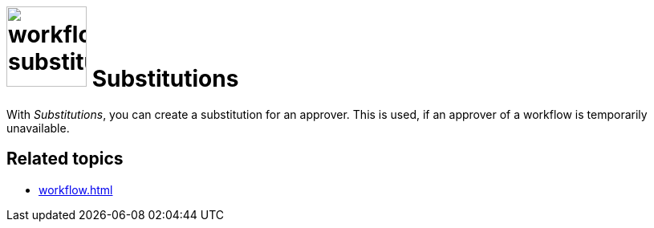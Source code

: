 = image:workflow-substitution.png[width=100] Substitutions

With _Substitutions_, you can create a substitution for an approver. This is used, if an approver of a workflow is temporarily unavailable.

== Related topics

* xref:workflow.adoc[]
//* xref:add substitution
//* xref:edit substitution
//* xref:delete substitution